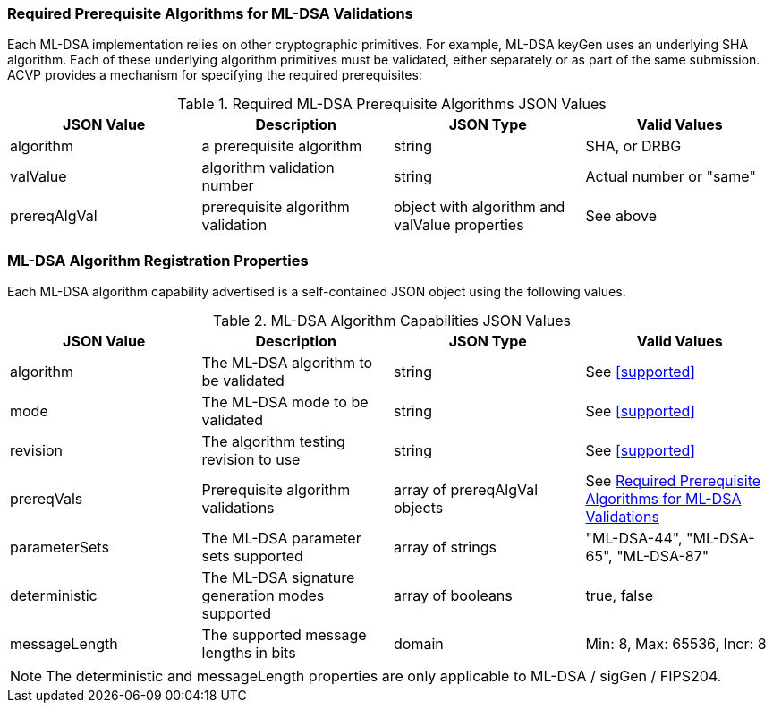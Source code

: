 
[[prereq_algs]]
=== Required Prerequisite Algorithms for ML-DSA Validations

Each ML-DSA implementation relies on other cryptographic primitives. For example, ML-DSA keyGen uses an underlying SHA algorithm. Each of these underlying algorithm primitives must be validated, either separately or as part of the same submission. ACVP provides a mechanism for specifying the required prerequisites:

[[rereqs_table]]
.Required ML-DSA Prerequisite Algorithms JSON Values
|===
| JSON Value | Description | JSON Type | Valid Values

| algorithm | a prerequisite algorithm | string | SHA, or DRBG
| valValue | algorithm validation number| string | Actual number or "same"
| prereqAlgVal | prerequisite algorithm validation | object with algorithm and valValue properties | See above
|===

=== ML-DSA Algorithm Registration Properties

Each ML-DSA algorithm capability advertised is a self-contained JSON object using the following values.

[[ML-DSA_caps_table]]
.ML-DSA Algorithm Capabilities JSON Values
|===
| JSON Value | Description | JSON Type | Valid Values

| algorithm | The ML-DSA algorithm to be validated | string | See <<supported>>
| mode | The ML-DSA mode to be validated | string | See <<supported>>
| revision | The algorithm testing revision to use | string | See <<supported>>
| prereqVals | Prerequisite algorithm validations | array of prereqAlgVal objects | See <<prereq_algs>>
| parameterSets | The ML-DSA parameter sets supported | array of strings | "ML-DSA-44", "ML-DSA-65", "ML-DSA-87"
| deterministic | The ML-DSA signature generation modes supported | array of booleans | true, false
| messageLength | The supported message lengths in bits | domain | Min: 8, Max: 65536, Incr: 8
|===

NOTE: The deterministic and messageLength properties are only applicable to ML-DSA / sigGen / FIPS204. 


